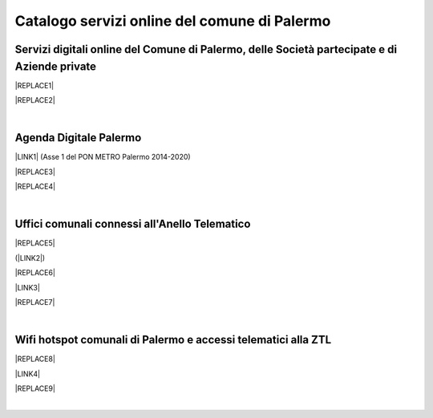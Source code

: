 
.. _h5b4636201037182184f3c35c21537f:

Catalogo servizi online del comune di Palermo
#############################################

.. _h353249731ef5d37e6a7e7307c6557:

Servizi digitali online del Comune di Palermo, delle Società partecipate e di Aziende private
=============================================================================================


|REPLACE1|


|REPLACE2|

|

.. _h11414b2e2a25777e5e2170c574f702f:

Agenda Digitale Palermo
=======================

\ |LINK1|\   (Asse 1 del PON METRO Palermo 2014-2020)

|REPLACE3|


|REPLACE4|

|

.. _h5526355225225e19565e471179314377:

Uffici comunali connessi all'Anello Telematico
==============================================


|REPLACE5|

(\ |LINK2|\ )

|REPLACE6|

\ |LINK3|\ 

|REPLACE7|

|

.. _h7f2c3ad4d106a7f2e2c4d502c1ce16:

Wifi hotspot comunali di Palermo e accessi telematici alla ZTL
==============================================================


|REPLACE8|

\ |LINK4|\ 

|REPLACE9|

|


.. bottom of content


.. |REPLACE1| raw:: html

    <iframe width="100%" height="1500px" frameBorder="0" src="https://docs.google.com/spreadsheets/u/1/d/e/2PACX-1vRrShxVf6VZYXPeHR9e3NXsYZ_x8nrE1gGTuhqao4ERRm1XDYuXBO7G4vqDkk4u96BfLRAjekwZPk3K/pubhtml?gid=0&single=true"></iframe>
.. |REPLACE2| raw:: html

    <iframe width="100%" height="2000px" frameBorder="0" src="https://uo-transizionedigitalecomunepalermo.github.io/catalogo-pagamenti/servizi-online.html"></iframe>
.. |REPLACE3| raw:: html

    <iframe width="100%" height="500" src="https://www.youtube.com/embed/_K5hJClSHOA?t=917" frameborder="0" allow="autoplay; encrypted-media" allowfullscreen></iframe>
    <span class="footer_small">Webinar del 10 ottobre 2018 sugli aspetti del PON METRO Palermo (Asse 1).</span>
.. |REPLACE4| raw:: html

    <iframe width="100%" height="1900px" frameBorder="0" src="https://docs.google.com/spreadsheets/d/e/2PACX-1vTGYi5wDzJvq8niQDamscNpWpDriVCTcPSgnN-Z4C5kbUDHULrEq0NQDPp0rrxBkj7gmjb7Gt_9ctJf/pubhtml"></iframe>
.. |REPLACE5| raw:: html

    <img src="https://lh3.googleusercontent.com/AFE9hd4FkXg7lBctDTFDbpVJYOg_ckL2hC8itQ91lEaKLCwC0Ns7YMKQHI_oF1Xd3gck9qPlL2Y-C-FzvCvcHvZOHFmNu1577g4h_XpZmMCgomAELuQ7_s-eMppIswrWqHlRvoQndVmzF2E-6hLnKDX_zf8MveE26TPootLvF1DDqz0tP9MSdCvGgQZYV71x8_yr7DC3lxhvW8yPRpzi06Z0Us1O-Pb3lXi3kAkskZMG1YgteYcwdvO0ig7rDj62kbznlxxk7_sNVFnQypGks5Sk2ioLfxLC9D__7mWXkL2Su3oxFAeQIpYzycYAeg-9JizvNO66J2EfOsP4Oz2tVETpT7VSh6wxWiAYZO_qvMjJU0EwlNXagUSirZFfaio5oGa2iLAH3ttd2Rjy3CUiAB08k51PxR9bdkPH9_YYg7TE6fupidxOkrMXgzixdXrq0k2o9OL-KlJ55J4WzrGjrNhZIPKPOVkABL0PyMQ-atFEmGNdFd0opLujcBrbqda5KSrgx8Xm7J-hoH93pSo87Sdc6TjWof44Cg_EKFhmfj--P6O3IFnWtfJGICXXZywcvYypwFrR1FtRlxvYKq5XvefK8Yg5bjk_bw4S92YIowmgwuryM1Y8K-AsTKdcF-EGjpENklJbzWhCDU3yPdDLkSun3SG7YadIdJK4DNPRWpQBpXDjYTCKQKF4dFCUcMtb5pup13nmChIYycu6yQ=w800-h394-no" />
.. |REPLACE6| raw:: html

    <iframe width="100%" height="2400px" frameBorder="0" src="https://docs.google.com/spreadsheets/d/e/2PACX-1vQACeLrlz3YiX7n5Hef6GFwuRsRGyNcF-qXQNk_p75cv8vJvmvBJk7gSwc8LG2E6-nur3040fPfPvGB/pubhtml"></iframe>
.. |REPLACE7| raw:: html

    <iframe width="100%" height="700px" frameBorder="0" allowfullscreen src="https://umap.openstreetmap.fr/it/map/anello-telematico-comunale-palermo-wifi-comunale-v_71124?scaleControl=false&miniMap=false&scrollWheelZoom=false&zoomControl=true&allowEdit=false&moreControl=true&searchControl=null&tilelayersControl=null&embedControl=null&datalayersControl=true&onLoadPanel=undefined&captionBar=false"></iframe></br><a href="https://umap.openstreetmap.fr/it/map/anello-telematico-comunale-palermo-wifi-comunale-v_71124">Visualizza a schermo intero</a>
.. |REPLACE8| raw:: html

    <iframe width="100%" height="700px" frameBorder="0" src="https://docs.google.com/spreadsheets/d/e/2PACX-1vS9KJJqfsn1zVqcb72XVzCdx9hg_W7tU4rbosQtEJAC9LUZX5kaQ3SxP0C7Eh7sW2inCo14yAffF68L/pubhtml"></iframe>
.. |REPLACE9| raw:: html

    <iframe width="100%" height="700px" frameBorder="0" allowfullscreen src="https://umap.openstreetmap.fr/it/map/hotspot-wifi-del-comune-di-palermo_211092?scaleControl=false&miniMap=false&scrollWheelZoom=false&zoomControl=true&allowEdit=false&moreControl=true&searchControl=null&tilelayersControl=null&embedControl=null&datalayersControl=true&onLoadPanel=undefined&captionBar=false"></iframe></br><a href="http://umap.openstreetmap.fr/it/map/hotspot-wifi-del-comune-di-palermo_211092">Visualizza a schermo intero</a>

.. |LINK1| raw:: html

    <a href="http://ponmetropalermo-agendadigitale.readthedocs.io" target="_blank">Agenda Digitale del Programma Operativo Nazionale Città Metropolitana Palermo</a>

.. |LINK2| raw:: html

    <a href="http://umap.openstreetmap.fr/it/map/anello-telematico-comunale-palermo-wifi-comunale-v_71124" target="_blank">L'anello telematico è la banda ultra larga comunale</a>

.. |LINK3| raw:: html

    <a href="http://umap.openstreetmap.fr/it/map/anello-telematico-comunale-palermo-wifi-comunale-v_71124" target="_blank">Mappa degli uffici connessi all'anello telematico</a>

.. |LINK4| raw:: html

    <a href="http://umap.openstreetmap.fr/it/map/hotspot-wifi-del-comune-di-palermo_211092" target="_blank">Mappa degli hotspot wifi comunali</a>

